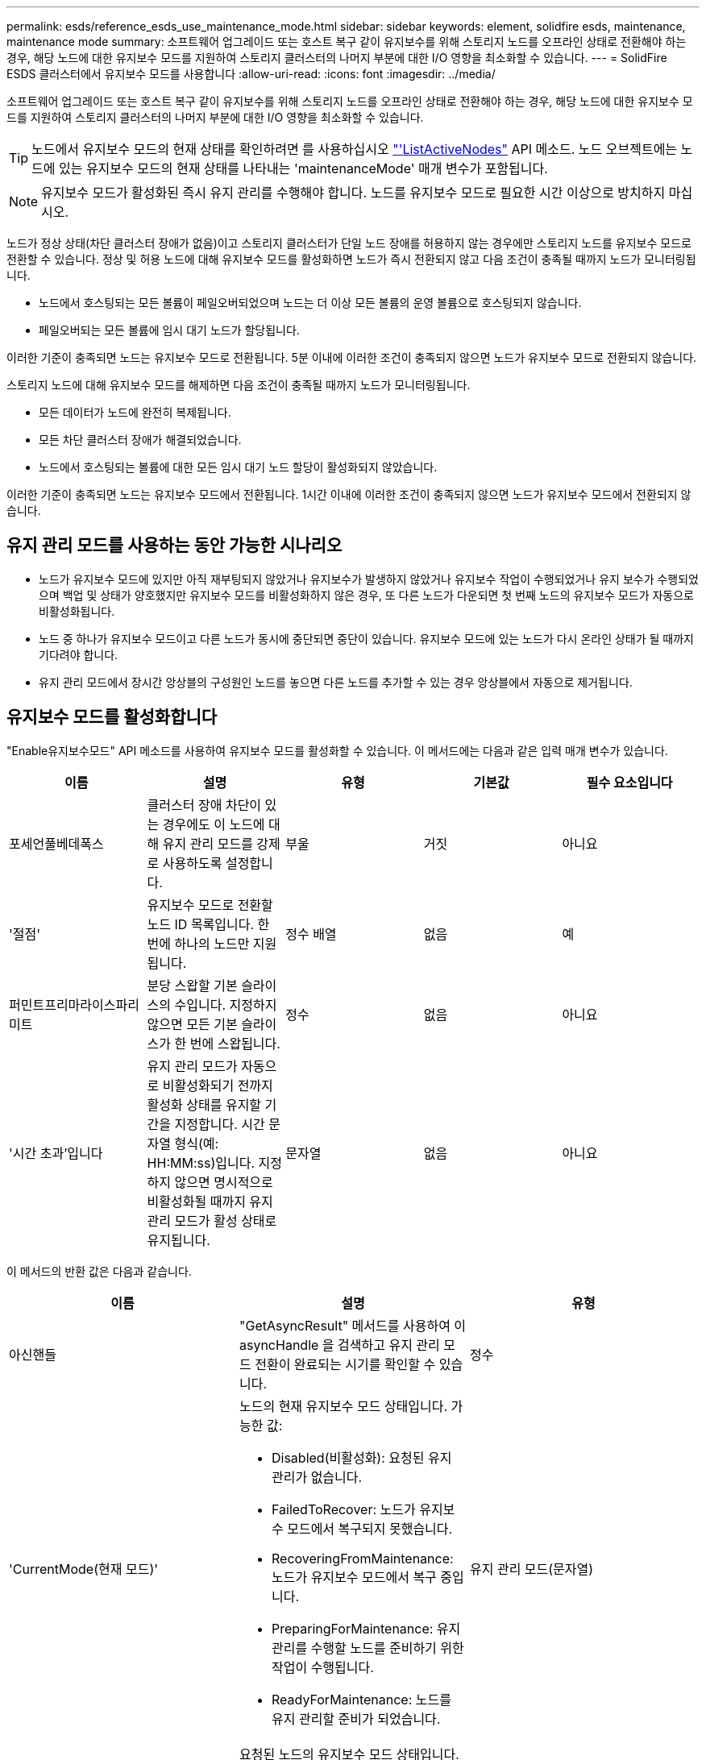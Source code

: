 ---
permalink: esds/reference_esds_use_maintenance_mode.html 
sidebar: sidebar 
keywords: element, solidfire esds, maintenance, maintenance mode 
summary: 소프트웨어 업그레이드 또는 호스트 복구 같이 유지보수를 위해 스토리지 노드를 오프라인 상태로 전환해야 하는 경우, 해당 노드에 대한 유지보수 모드를 지원하여 스토리지 클러스터의 나머지 부분에 대한 I/O 영향을 최소화할 수 있습니다. 
---
= SolidFire ESDS 클러스터에서 유지보수 모드를 사용합니다
:allow-uri-read: 
:icons: font
:imagesdir: ../media/


[role="lead"]
소프트웨어 업그레이드 또는 호스트 복구 같이 유지보수를 위해 스토리지 노드를 오프라인 상태로 전환해야 하는 경우, 해당 노드에 대한 유지보수 모드를 지원하여 스토리지 클러스터의 나머지 부분에 대한 I/O 영향을 최소화할 수 있습니다.


TIP: 노드에서 유지보수 모드의 현재 상태를 확인하려면 를 사용하십시오 link:../api/reference_element_api_listactivenodes.html["'ListActiveNodes"^] API 메소드. 노드 오브젝트에는 노드에 있는 유지보수 모드의 현재 상태를 나타내는 'maintenanceMode' 매개 변수가 포함됩니다.


NOTE: 유지보수 모드가 활성화된 즉시 유지 관리를 수행해야 합니다. 노드를 유지보수 모드로 필요한 시간 이상으로 방치하지 마십시오.

노드가 정상 상태(차단 클러스터 장애가 없음)이고 스토리지 클러스터가 단일 노드 장애를 허용하지 않는 경우에만 스토리지 노드를 유지보수 모드로 전환할 수 있습니다. 정상 및 허용 노드에 대해 유지보수 모드를 활성화하면 노드가 즉시 전환되지 않고 다음 조건이 충족될 때까지 노드가 모니터링됩니다.

* 노드에서 호스팅되는 모든 볼륨이 페일오버되었으며 노드는 더 이상 모든 볼륨의 운영 볼륨으로 호스팅되지 않습니다.
* 페일오버되는 모든 볼륨에 임시 대기 노드가 할당됩니다.


이러한 기준이 충족되면 노드는 유지보수 모드로 전환됩니다. 5분 이내에 이러한 조건이 충족되지 않으면 노드가 유지보수 모드로 전환되지 않습니다.

스토리지 노드에 대해 유지보수 모드를 해제하면 다음 조건이 충족될 때까지 노드가 모니터링됩니다.

* 모든 데이터가 노드에 완전히 복제됩니다.
* 모든 차단 클러스터 장애가 해결되었습니다.
* 노드에서 호스팅되는 볼륨에 대한 모든 임시 대기 노드 할당이 활성화되지 않았습니다.


이러한 기준이 충족되면 노드는 유지보수 모드에서 전환됩니다. 1시간 이내에 이러한 조건이 충족되지 않으면 노드가 유지보수 모드에서 전환되지 않습니다.



== 유지 관리 모드를 사용하는 동안 가능한 시나리오

* 노드가 유지보수 모드에 있지만 아직 재부팅되지 않았거나 유지보수가 발생하지 않았거나 유지보수 작업이 수행되었거나 유지 보수가 수행되었으며 백업 및 상태가 양호했지만 유지보수 모드를 비활성화하지 않은 경우, 또 다른 노드가 다운되면 첫 번째 노드의 유지보수 모드가 자동으로 비활성화됩니다.
* 노드 중 하나가 유지보수 모드이고 다른 노드가 동시에 중단되면 중단이 있습니다. 유지보수 모드에 있는 노드가 다시 온라인 상태가 될 때까지 기다려야 합니다.
* 유지 관리 모드에서 장시간 앙상블의 구성원인 노드를 놓으면 다른 노드를 추가할 수 있는 경우 앙상블에서 자동으로 제거됩니다.




== 유지보수 모드를 활성화합니다

"Enable유지보수모드" API 메소드를 사용하여 유지보수 모드를 활성화할 수 있습니다. 이 메서드에는 다음과 같은 입력 매개 변수가 있습니다.

[cols="5*"]
|===
| 이름 | 설명 | 유형 | 기본값 | 필수 요소입니다 


 a| 
포세언풀베데폭스
 a| 
클러스터 장애 차단이 있는 경우에도 이 노드에 대해 유지 관리 모드를 강제로 사용하도록 설정합니다.
 a| 
부울
 a| 
거짓
 a| 
아니요



 a| 
'절점'
 a| 
유지보수 모드로 전환할 노드 ID 목록입니다. 한 번에 하나의 노드만 지원됩니다.
 a| 
정수 배열
 a| 
없음
 a| 
예



 a| 
퍼민트프리마라이스파리미트
 a| 
분당 스왑할 기본 슬라이스의 수입니다. 지정하지 않으면 모든 기본 슬라이스가 한 번에 스왑됩니다.
 a| 
정수
 a| 
없음
 a| 
아니요



 a| 
'시간 초과'입니다
 a| 
유지 관리 모드가 자동으로 비활성화되기 전까지 활성화 상태를 유지할 기간을 지정합니다. 시간 문자열 형식(예: HH:MM:ss)입니다. 지정하지 않으면 명시적으로 비활성화될 때까지 유지 관리 모드가 활성 상태로 유지됩니다.
 a| 
문자열
 a| 
없음
 a| 
아니요

|===
이 메서드의 반환 값은 다음과 같습니다.

[cols="3*"]
|===
| 이름 | 설명 | 유형 


 a| 
아신핸들
 a| 
"GetAsyncResult" 메서드를 사용하여 이 asyncHandle 을 검색하고 유지 관리 모드 전환이 완료되는 시기를 확인할 수 있습니다.
 a| 
정수



 a| 
'CurrentMode(현재 모드)'
 a| 
노드의 현재 유지보수 모드 상태입니다. 가능한 값:

* Disabled(비활성화): 요청된 유지 관리가 없습니다.
* FailedToRecover: 노드가 유지보수 모드에서 복구되지 못했습니다.
* RecoveringFromMaintenance: 노드가 유지보수 모드에서 복구 중입니다.
* PreparingForMaintenance: 유지 관리를 수행할 노드를 준비하기 위한 작업이 수행됩니다.
* ReadyForMaintenance: 노드를 유지 관리할 준비가 되었습니다.

 a| 
유지 관리 모드(문자열)



 a| 
재취상모드
 a| 
요청된 노드의 유지보수 모드 상태입니다. 가능한 값:

* Disabled(비활성화): 요청된 유지 관리가 없습니다.
* FailedToRecover: 노드가 유지보수 모드에서 복구되지 못했습니다.
* RecoveringFromMaintenance: 노드가 유지보수 모드에서 복구 중입니다.
* PreparingForMaintenance: 유지 관리를 수행할 노드를 준비하기 위한 작업이 수행됩니다.
* ReadyForMaintenance: 노드를 유지 관리할 준비가 되었습니다.

 a| 
유지 관리 모드(문자열)

|===


== 유지보수 모드를 비활성화합니다

Disable유지보수모드 API 메소드를 사용하여 유지보수 모드를 비활성화할 수 있습니다. 이 메서드에는 다음과 같은 입력 매개 변수가 있습니다.

[cols="5*"]
|===
| 이름 | 설명 | 유형 | 기본값 | 필수 요소입니다 


 a| 
'절점'
 a| 
유지보수 모드에서 벗어났을 스토리지 노드 ID 목록입니다.
 a| 
정수 배열
 a| 
없음
 a| 
예

|===
이 메서드의 반환 값은 다음과 같습니다.

[cols="3*"]
|===
| 이름 | 설명 | 유형 


 a| 
아신핸들
 a| 
"GetAsyncResult" 메서드를 사용하여 이 asyncHandle 을 검색하고 유지 관리 모드 전환이 완료되는 시기를 확인할 수 있습니다.
 a| 
정수



 a| 
'CurrentMode(현재 모드)'
 a| 
노드의 현재 유지보수 모드 상태입니다. 가능한 값:

* Disabled(비활성화): 요청된 유지 관리가 없습니다.
* FailedToRecover: 노드가 유지보수 모드에서 복구되지 못했습니다.
* Unexpected: 노드가 오프라인 상태로 발견되었지만 Disabled 모드에 있습니다.
* RecoveringFromMaintenance: 노드가 유지보수 모드에서 복구 중입니다.
* PreparingForMaintenance: 유지 관리를 수행할 노드를 준비하기 위한 작업이 수행됩니다.
* ReadyForMaintenance: 노드를 유지 관리할 준비가 되었습니다.

 a| 
유지 관리 모드(문자열)



 a| 
재취상모드
 a| 
요청된 노드의 유지보수 모드 상태입니다. 가능한 값:

* Disabled(비활성화): 요청된 유지 관리가 없습니다.
* FailedToRecover: 노드가 유지보수 모드에서 복구되지 못했습니다.
* Unexpected: 노드가 오프라인 상태로 발견되었지만 Disabled 모드에 있습니다.
* RecoveringFromMaintenance: 노드가 유지보수 모드에서 복구 중입니다.
* PreparingForMaintenance: 유지 관리를 수행할 노드를 준비하기 위한 작업이 수행됩니다.
* ReadyForMaintenance: 노드를 유지 관리할 준비가 되었습니다.

 a| 
유지 관리 모드(문자열)

|===


== 자세한 내용을 확인하십시오

* https://www.netapp.com/data-storage/solidfire/documentation/["NetApp SolidFire 리소스 페이지 를 참조하십시오"^]
* https://docs.netapp.com/sfe-122/topic/com.netapp.ndc.sfe-vers/GUID-B1944B0E-B335-4E0B-B9F1-E960BF32AE56.html["이전 버전의 NetApp SolidFire 및 Element 제품에 대한 문서"^]

